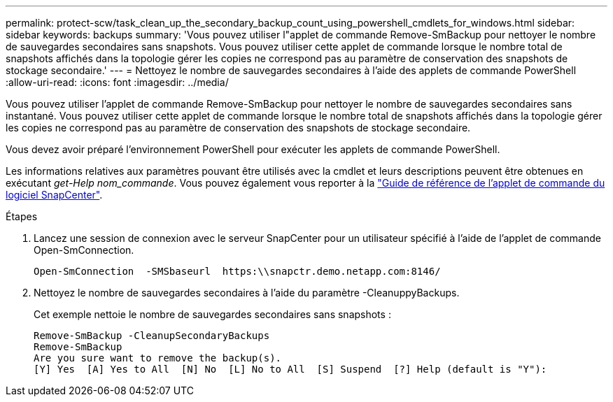 ---
permalink: protect-scw/task_clean_up_the_secondary_backup_count_using_powershell_cmdlets_for_windows.html 
sidebar: sidebar 
keywords: backups 
summary: 'Vous pouvez utiliser l"applet de commande Remove-SmBackup pour nettoyer le nombre de sauvegardes secondaires sans snapshots. Vous pouvez utiliser cette applet de commande lorsque le nombre total de snapshots affichés dans la topologie gérer les copies ne correspond pas au paramètre de conservation des snapshots de stockage secondaire.' 
---
= Nettoyez le nombre de sauvegardes secondaires à l'aide des applets de commande PowerShell
:allow-uri-read: 
:icons: font
:imagesdir: ../media/


[role="lead"]
Vous pouvez utiliser l'applet de commande Remove-SmBackup pour nettoyer le nombre de sauvegardes secondaires sans instantané. Vous pouvez utiliser cette applet de commande lorsque le nombre total de snapshots affichés dans la topologie gérer les copies ne correspond pas au paramètre de conservation des snapshots de stockage secondaire.

Vous devez avoir préparé l'environnement PowerShell pour exécuter les applets de commande PowerShell.

Les informations relatives aux paramètres pouvant être utilisés avec la cmdlet et leurs descriptions peuvent être obtenues en exécutant _get-Help nom_commande_. Vous pouvez également vous reporter à la https://library.netapp.com/ecm/ecm_download_file/ECMLP2886895["Guide de référence de l'applet de commande du logiciel SnapCenter"^].

.Étapes
. Lancez une session de connexion avec le serveur SnapCenter pour un utilisateur spécifié à l'aide de l'applet de commande Open-SmConnection.
+
[listing]
----
Open-SmConnection  -SMSbaseurl  https:\\snapctr.demo.netapp.com:8146/
----
. Nettoyez le nombre de sauvegardes secondaires à l'aide du paramètre -CleanuppyBackups.
+
Cet exemple nettoie le nombre de sauvegardes secondaires sans snapshots :

+
[listing]
----
Remove-SmBackup -CleanupSecondaryBackups
Remove-SmBackup
Are you sure want to remove the backup(s).
[Y] Yes  [A] Yes to All  [N] No  [L] No to All  [S] Suspend  [?] Help (default is "Y"):
----

